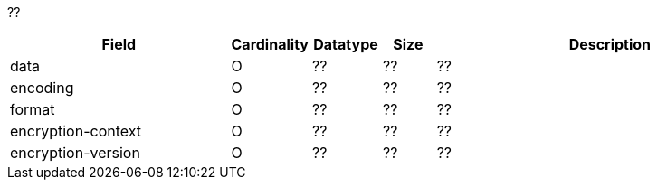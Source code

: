 ??

[cols="30,6,9,7,48a"]
|===
| Field | Cardinality | Datatype | Size | Description

| data | O | ?? | ?? | ??
| encoding | O | ?? | ?? | ??
| format | O | ?? | ?? | ??
| encryption-context | O | ?? | ?? | ??
| encryption-version | O | ?? | ?? | ??
|===
